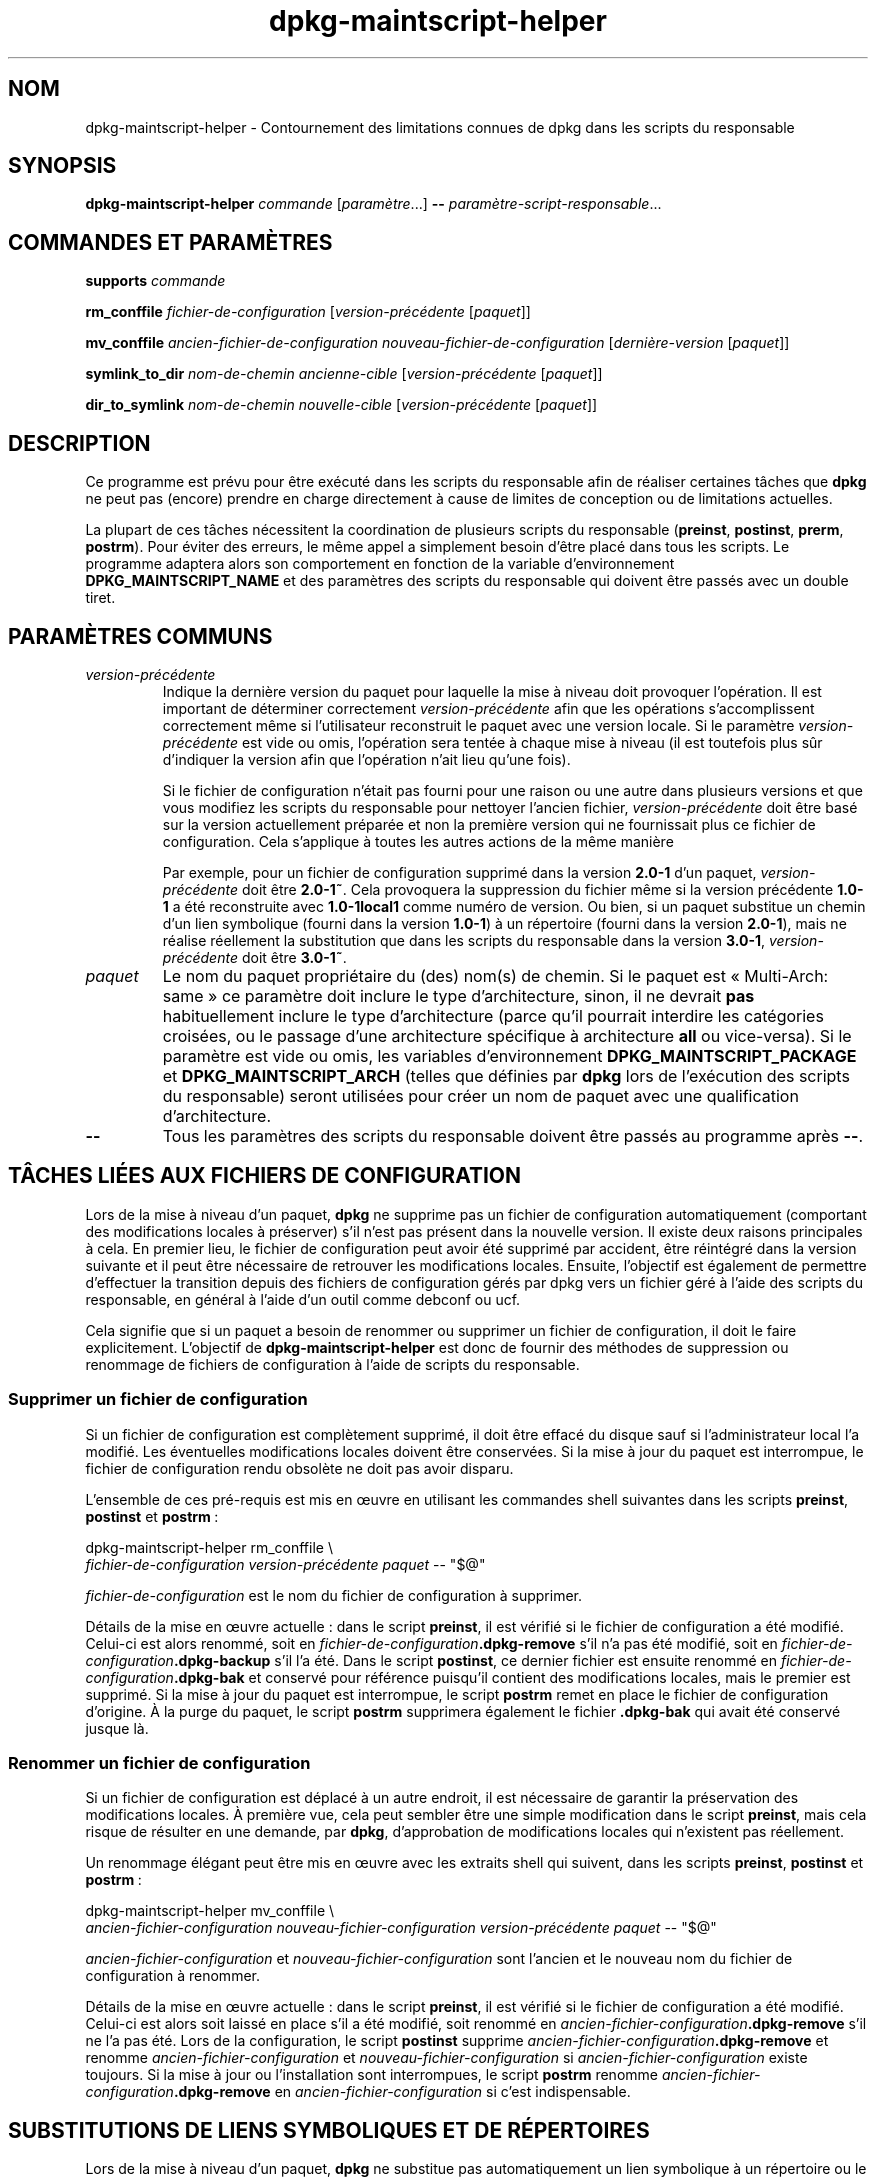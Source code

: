 .\" dpkg manual page - dpkg-maintscript-helper(1)
.\"
.\" Copyright © 2010-2012 Rapha\(:el Hertzog <hertzog@debian.org>
.\" Copyright © 2011-2015 Guillem Jover <guillem@debian.org>
.\"
.\" This is free software; you can redistribute it and/or modify
.\" it under the terms of the GNU General Public License as published by
.\" the Free Software Foundation; either version 2 of the License, or
.\" (at your option) any later version.
.\"
.\" This is distributed in the hope that it will be useful,
.\" but WITHOUT ANY WARRANTY; without even the implied warranty of
.\" MERCHANTABILITY or FITNESS FOR A PARTICULAR PURPOSE.  See the
.\" GNU General Public License for more details.
.\"
.\" You should have received a copy of the GNU General Public License
.\" along with this program.  If not, see <https://www.gnu.org/licenses/>.
.
.\"*******************************************************************
.\"
.\" This file was generated with po4a. Translate the source file.
.\"
.\"*******************************************************************
.TH dpkg\-maintscript\-helper 1 2019-03-25 1.19.6 "suite dpkg"
.nh
.SH NOM
dpkg\-maintscript\-helper \- Contournement des limitations connues de dpkg dans
les scripts du responsable
.
.SH SYNOPSIS
\fBdpkg\-maintscript\-helper\fP \fIcommande\fP [\fIparam\(`etre\fP...] \fB\-\-\fP
\fIparam\(`etre\-script\-responsable\fP...
.
.SH "COMMANDES ET PARAM\(`ETRES"
.P
\fBsupports\fP \fIcommande\fP
.P
\fBrm_conffile\fP \fIfichier\-de\-configuration\fP [\fIversion\-pr\('ec\('edente\fP
[\fIpaquet\fP]]
.P
\fBmv_conffile\fP \fIancien\-fichier\-de\-configuration\fP
\fInouveau\-fichier\-de\-configuration\fP [\fIderni\(`ere\-version\fP [\fIpaquet\fP]]
.P
\fBsymlink_to_dir\fP \fInom\-de\-chemin\fP \fIancienne\-cible\fP [\fIversion\-pr\('ec\('edente\fP
[\fIpaquet\fP]]
.P
\fBdir_to_symlink\fP \fInom\-de\-chemin\fP \fInouvelle\-cible\fP [\fIversion\-pr\('ec\('edente\fP
[\fIpaquet\fP]]
.
.SH DESCRIPTION
.P
Ce programme est pr\('evu pour \(^etre ex\('ecut\('e dans les scripts du responsable
afin de r\('ealiser certaines t\(^aches que \fBdpkg\fP ne peut pas (encore) prendre
en charge directement \(`a cause de limites de conception ou de limitations
actuelles.
.P
La plupart de ces t\(^aches n\('ecessitent la coordination de plusieurs scripts du
responsable (\fBpreinst\fP, \fBpostinst\fP, \fBprerm\fP, \fBpostrm\fP). Pour \('eviter des
erreurs, le m\(^eme appel a simplement besoin d'\(^etre plac\('e dans tous les
scripts. Le programme adaptera alors son comportement en fonction de la
variable d'environnement \fBDPKG_MAINTSCRIPT_NAME\fP et des param\(`etres des
scripts du responsable qui doivent \(^etre pass\('es avec un double tiret.
.
.SH "PARAM\(`ETRES COMMUNS"
.TP 
\fIversion\-pr\('ec\('edente\fP
Indique la derni\(`ere version du paquet pour laquelle la mise \(`a niveau doit
provoquer l'op\('eration. Il est important de d\('eterminer correctement
\fIversion\-pr\('ec\('edente\fP afin que les op\('erations s'accomplissent correctement
m\(^eme si l'utilisateur reconstruit le paquet avec une version locale. Si le
param\(`etre \fIversion\-pr\('ec\('edente\fP est vide ou omis, l'op\('eration sera tent\('ee \(`a
chaque mise \(`a niveau (il est toutefois plus s\(^ur d'indiquer la version afin
que l'op\('eration n'ait lieu qu'une fois).

Si le fichier de configuration n'\('etait pas fourni pour une raison ou une
autre dans plusieurs versions et que vous modifiez les scripts du
responsable pour nettoyer l'ancien fichier, \fIversion\-pr\('ec\('edente\fP doit \(^etre
bas\('e sur la version actuellement pr\('epar\('ee et non la premi\(`ere version qui ne
fournissait plus ce fichier de configuration. Cela s'applique \(`a toutes les
autres actions de la m\(^eme mani\(`ere

Par exemple, pour un fichier de configuration supprim\('e dans la version
\fB2.0\-1\fP d'un paquet, \fIversion\-pr\('ec\('edente\fP doit \(^etre \fB2.0\-1~\fP. Cela
provoquera la suppression du fichier m\(^eme si la version pr\('ec\('edente \fB1.0\-1\fP
a \('et\('e reconstruite avec \fB1.0\-1local1\fP comme num\('ero de version. Ou bien, si
un paquet substitue un chemin d'un lien symbolique (fourni dans la version
\fB1.0\-1\fP) \(`a un r\('epertoire (fourni dans la version \fB2.0\-1\fP), mais ne r\('ealise
r\('eellement la substitution que dans les scripts du responsable dans la
version \fB3.0\-1\fP, \fIversion\-pr\('ec\('edente\fP doit \(^etre \fB3.0\-1~\fP.
.TP 
\fIpaquet\fP
Le nom du paquet propri\('etaire du (des) nom(s) de chemin. Si le paquet est
\(Fo\ Multi\-Arch: same\ \(Fc ce param\(`etre doit inclure le type d'architecture,
sinon, il ne devrait \fBpas\fP habituellement inclure le type d'architecture
(parce qu'il pourrait interdire les cat\('egories crois\('ees, ou le passage d'une
architecture sp\('ecifique \(`a architecture \fBall\fP ou vice\-versa). Si le
param\(`etre est vide ou omis, les variables d'environnement
\fBDPKG_MAINTSCRIPT_PACKAGE\fP et \fBDPKG_MAINTSCRIPT_ARCH\fP (telles que d\('efinies
par \fBdpkg\fP lors de l'ex\('ecution des scripts du responsable) seront utilis\('ees
pour cr\('eer un nom de paquet avec une qualification d'architecture.
.TP 
\fB\-\-\fP
Tous les param\(`etres des scripts du responsable doivent \(^etre pass\('es au
programme apr\(`es \fB\-\-\fP.
.SH "T\(^ACHES LI\('EES AUX FICHIERS DE CONFIGURATION"
.P
Lors de la mise \(`a niveau d'un paquet, \fBdpkg\fP ne supprime pas un fichier de
configuration automatiquement (comportant des modifications locales \(`a
pr\('eserver) s'il n'est pas pr\('esent dans la nouvelle version. Il existe deux
raisons principales \(`a cela. En premier lieu, le fichier de configuration
peut avoir \('et\('e supprim\('e par accident, \(^etre r\('eint\('egr\('e dans la version
suivante et il peut \(^etre n\('ecessaire de retrouver les modifications
locales. Ensuite, l'objectif est \('egalement de permettre d'effectuer la
transition depuis des fichiers de configuration g\('er\('es par dpkg vers un
fichier g\('er\('e \(`a l'aide des scripts du responsable, en g\('en\('eral \(`a l'aide d'un
outil comme debconf ou ucf.
.P
Cela signifie que si un paquet a besoin de renommer ou supprimer un fichier
de configuration, il doit le faire explicitement. L'objectif de
\fBdpkg\-maintscript\-helper\fP est donc de fournir des m\('ethodes de suppression
ou renommage de fichiers de configuration \(`a l'aide de scripts du
responsable.
.
.SS "Supprimer un fichier de configuration"
.P
Si un fichier de configuration est compl\(`etement supprim\('e, il doit \(^etre
effac\('e du disque sauf si l'administrateur local l'a modifi\('e. Les \('eventuelles
modifications locales doivent \(^etre conserv\('ees. Si la mise \(`a jour du paquet
est interrompue, le fichier de configuration rendu obsol\(`ete ne doit pas
avoir disparu.
.P
L'ensemble de ces pr\('e\-requis est mis en \(oeuvre en utilisant les commandes
shell suivantes dans les scripts \fBpreinst\fP, \fBpostinst\fP et \fBpostrm\fP\ :
.P
    dpkg\-maintscript\-helper rm_conffile \e
        \fIfichier\-de\-configuration\fP \fIversion\-pr\('ec\('edente\fP \fIpaquet\fP \-\- "$@"
.P
\fIfichier\-de\-configuration\fP est le nom du fichier de configuration \(`a
supprimer.
.P
D\('etails de la mise en \(oeuvre actuelle\ :\ dans le script \fBpreinst\fP, il est
v\('erifi\('e si le fichier de configuration a \('et\('e modifi\('e. Celui\-ci est alors
renomm\('e, soit en \fIfichier\-de\-configuration\fP\fB.dpkg\-remove\fP s'il n'a pas \('et\('e
modifi\('e, soit en \fIfichier\-de\-configuration\fP\fB.dpkg\-backup\fP s'il l'a
\('et\('e. Dans le script \fBpostinst\fP, ce dernier fichier est ensuite renomm\('e en
\fIfichier\-de\-configuration\fP\fB.dpkg\-bak\fP et conserv\('e pour r\('ef\('erence puisqu'il
contient des modifications locales, mais le premier est supprim\('e. Si la mise
\(`a jour du paquet est interrompue, le script \fBpostrm\fP remet en place le
fichier de configuration d'origine. \(`A la purge du paquet, le script
\fBpostrm\fP supprimera \('egalement le fichier \fB.dpkg\-bak\fP qui avait \('et\('e
conserv\('e jusque l\(`a.
.
.SS "Renommer un fichier de configuration"
.P
Si un fichier de configuration est d\('eplac\('e \(`a un autre endroit, il est
n\('ecessaire de garantir la pr\('eservation des modifications locales. \(`A premi\(`ere
vue, cela peut sembler \(^etre une simple modification dans le script
\fBpreinst\fP, mais cela risque de r\('esulter en une demande, par \fBdpkg\fP,
d'approbation de modifications locales qui n'existent pas r\('eellement.
.P
Un renommage \('el\('egant peut \(^etre mis en \(oeuvre avec les extraits shell qui
suivent, dans les scripts \fBpreinst\fP, \fBpostinst\fP et \fBpostrm\fP\ :
.P
    dpkg\-maintscript\-helper mv_conffile \e
        \fIancien\-fichier\-configuration\fP \fInouveau\-fichier\-configuration\fP         \fIversion\-pr\('ec\('edente\fP \fIpaquet\fP \-\- "$@"
.P
\fIancien\-fichier\-configuration\fP et \fInouveau\-fichier\-configuration\fP sont
l'ancien et le nouveau nom du fichier de configuration \(`a renommer.
.P
D\('etails de la mise en \(oeuvre actuelle\ :\ dans le script \fBpreinst\fP, il est
v\('erifi\('e si le fichier de configuration a \('et\('e modifi\('e. Celui\-ci est alors
soit laiss\('e en place s'il a \('et\('e modifi\('e, soit renomm\('e en
\fIancien\-fichier\-configuration\fP\fB.dpkg\-remove\fP s'il ne l'a pas \('et\('e. Lors de
la configuration, le script \fBpostinst\fP supprime
\fIancien\-fichier\-configuration\fP\fB.dpkg\-remove\fP et renomme
\fIancien\-fichier\-configuration\fP et \fInouveau\-fichier\-configuration\fP si
\fIancien\-fichier\-configuration\fP existe toujours. Si la mise \(`a jour ou
l'installation sont interrompues, le script \fBpostrm\fP renomme
\fIancien\-fichier\-configuration\fP\fB.dpkg\-remove\fP en
\fIancien\-fichier\-configuration\fP si c'est indispensable.
.
.SH "SUBSTITUTIONS DE LIENS SYMBOLIQUES ET DE R\('EPERTOIRES"
.
Lors de la mise \(`a niveau d'un paquet, \fBdpkg\fP ne substitue pas
automatiquement un lien symbolique \(`a un r\('epertoire ou le contraire. Les
retours \(`a une version inf\('erieure ne sont pas pris en charge et le chemin
sera laiss\('e comme il est.
.
.SS "Substituer un lien symbolique \(`a un r\('epertoire"
.
Si un lien symbolique est substitu\('e \(`a un r\('epertoire r\('eel, il est n\('ecessaire
de garantir qu'avant le d\('epaquetage le lien symbolique est retir\('e. \(`A
premi\(`ere vue, cela peut sembler \(^etre une simple modification dans le script
\fBpreinst\fP, mais cela risque de r\('esulter en probl\(`emes si l'administrateur
local a personnalis\('e le lien symbolique ou si l'on revient \(`a une version
ant\('erieure du paquet.
.P
Un renommage \('el\('egant peut \(^etre mis en \(oeuvre avec les extraits shell qui
suivent, dans les scripts \fBpreinst\fP, \fBpostinst\fP et \fBpostrm\fP\ :
.P
    dpkg\-maintscript\-helper symlink_to_dir \e
        \fInom\-de\-chemin\fP \fIancienne\-cible\fP \fIversion\-pr\('ec\('edente\fP \fIpaquet\fP \-\- "$@"
.P
\fInom\-de\-chemin\fP est le nom absolu de l'ancien lien symbolique (le chemin
sera un r\('epertoire \(`a la fin de l'installation) et \fIancienne\-cible\fP la cible
de l'ancien lien symbolique vers \fInom\-de\-chemin\fP. Cela peut \(^etre un chemin
absolu ou relatif vers le r\('epertoire contenant \fInom\-de\-chemin\fP.
.P
D\('etails de la mise en \(oeuvre actuelle\ : dans le script \fBpreinst\fP, il est
v\('erifi\('e si le lien symbolique existe et pointe vers \fIancienne\-cible\fP. Si ce
n'est pas le cas, il est alors soit laiss\('e en place, soit renomm\('e en
\fInom\-de\-chemin\fP\fB.dpkg\-backup\fP. Lors de la configuration, le script
\fBpostinst\fP supprime \fInom\-de\-chemin\fP\fB.dpkg\-backup\fP si
\fInom\-de\-chemin\fP\fB.dpkg\-backup\fP est encore un lien symbolique. Si la mise \(`a
niveau ou l'installation sont interrompues, le script \fBpostrm\fP renomme
\fInom\-de\-chemin\fP\fB.dpkg\-backup\fP en \fInom\-de\-chemin\fP si c'est indispensable.
.
.SS "Substituer un r\('epertoire \(`a un lien symbolique"
.
Si un r\('epertoire r\('eel est substitu\('e \(`a un lien symbolique, il est n\('ecessaire
de garantir qu'avant le d\('epaquetage le r\('epertoire est retir\('e. \(`A premi\(`ere
vue, cela peut sembler \(^etre une simple modification dans le script
\fBpreinst\fP, mais cela risque de r\('esulter en probl\(`emes si le r\('epertoire
contient des fichiers de configuration, des noms de chemins qui
appartiennent \(`a d'autres paquets, des noms de chemin cr\('e\('es localement ou si
l'on revient \(`a une version ant\('erieure du paquet.
.P
Une substitution \('el\('egante peut \(^etre mise en \(oeuvre avec les extraits shell
qui suivent, dans les scripts \fBpreinst\fP, \fBpostinst\fP et \fBpostrm\fP\ :
.P
    dpkg\-maintscript\-helper dir_to_symlink \e
        \fInom\-de\-chemin\fP \fInouvelle\-cible\fP \fIversion\-pr\('ec\('edente\fP \fIpaquet\fP \-\- "$@"
.P
\fInom\-de\-chemin\fP est le nom absolu de l'ancien r\('epertoire (le chemin sera un
lien symbolique \(`a la fin de l'installation) et \fInouvelle\-cible\fP la cible du
nouveau lien symbolique vers \fInom\-de\-chemin\fP. Cela peut \(^etre un chemin
absolu ou relatif vers le r\('epertoire contenant \fInom\-de\-chemin\fP.
.P
D\('etails de la mise en \(oeuvre actuelle\ : dans le script \fBpreinst\fP, il est
v\('erifi\('e si le r\('epertoire existe et ne contient pas de fichiers de
configuration, de noms de chemin qui appartiennent \(`a d'autres paquets, de
noms de chemin cr\('e\('es localement. Si ce n'est pas le cas, il est alors soit
laiss\('e en place, soit renomm\('e en \fInom\-de\-chemin\fP\fB.dpkg\-backup\fP et un
r\('epertoire vide provisoire nomm\('e \fInom\-de\-chemin\fP est cr\('e\('e, marqu\('e par un
fichier pour que dpkg le suive. Lors de la configuration, le script
\fBpostinst\fP ach\(`eve la substitution si \fInom\-de\-chemin\fP\fB.dpkg\-backup\fP  est
encore un r\('epertoire et si \fInom\-de\-chemin\fP est le r\('epertoire provisoire. Il
supprime le fichier qui marque le fichier provisoire et d\('eplace les fichiers
nouvellement cr\('e\('es dans le r\('epertoire provisoire vers la cible du lien
symbolique \fInouvelle\-cible\fP, remplace le r\('epertoire provisoire
\fInom\-de\-chemin\fP, maintenant vide, par un lien symbolique vers la
\fInouvelle\-cible\fP et, enfin supprime \fInom\-de\-chemin\fP\fB.dpkg\-backup\fP. Si la
mise \(`a niveau ou l'installation sont interrompues, le script \fBpostrm\fP
renomme \fInom\-de\-chemin\fP\fB.dpkg\-backup\fP en \fInom\-de\-chemin\fP si c'est
indispensable.
.
.SH "INT\('EGRATION DANS LES PAQUETS"
.P
Lors de l'utilisation d'un assistant d'empaquetage, veuillez v\('erifier s'il
ne dispose pas d'une int\('egration native de \fBdpkg\-maintscript\-helper\fP ce qui
vous facilitera la t\(^ache. Voir par exemple \fBdh_installdeb\fP(1).
.P
Comme \fBdpkg\-maintscript\-helper\fP est utilis\('e dans le script \fBpreinst\fP,
l'utiliser sans conditions impose une pr\('e\-d\('ependance afin de garantir que la
version minimale n\('ecessaire de \fBdpkg\fP ait bien \('et\('e pr\('ealablement
configur\('ee. La version minimale d\('epend de la commande utilis\('ee\ : ainsi pour
\fBrm_conffile\fP et \fBmv_conffile\fP, cette version est\ 1.15.7.2, pour
\fBsymlink_to_dir\fP et \fBdir_to_symlink\fP, c'est\ 1.17.14\ :
.P
    \fBPre\-Depends:\fP dpkg (>= 1.17.14)
.P
Cependant, dans de nombreux cas, l'op\('eration r\('ealis\('ee par le programme n'est
pas critique pour le paquet et au lieu d'utiliser une pr\('e\-d\('ependance, il est
possible de ne lancer le programme que si on a la certitude que la commande
n\('ecessaire est g\('er\('ee par la version actuellement install\('ee de \fBdpkg\fP\ :
.P
    if dpkg\-maintscript\-helper supports \fIcommande\fP; then
        dpkg\-maintscript\-helper \fIcommande\fP ...
    fi
.P
La commande \fBsupports\fP retournera \fB0\fP en cas de r\('eussite, \fB1\fP
autrement. Elle v\('erifiera si les variables d'environnement telles que
d\('efinies par \fBdpkg\fP et requises par le script sont pr\('esentes, et
consid\('erera que c'est un \('echec si l'environnement n'est pas suffisant.
.
.SH ENVIRONNEMENT
.TP 
\fBDPKG_COLORS\fP
Fixe le mode de couleur (depuis dpkg\ 1.19.1). Les valeurs admises
actuellement sont \fBauto\fP (par d\('efaut), \fBalways\fP et \fBnever\fP.
.
.SH "VOIR AUSSI"
.ad l
\fBdh_installdeb\fP(1)
.SH TRADUCTION
Ariel VARDI <ariel.vardi@freesbee.fr>, 2002.
Philippe Batailler, 2006.
Nicolas Fran\(,cois, 2006.
Veuillez signaler toute erreur \(`a <debian\-l10n\-french@lists.debian.org>.
